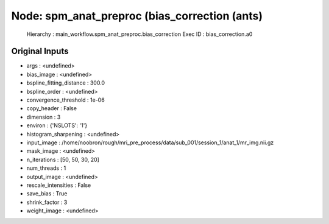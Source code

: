 Node: spm_anat_preproc (bias_correction (ants)
==============================================


 Hierarchy : main_workflow.spm_anat_preproc.bias_correction
 Exec ID : bias_correction.a0


Original Inputs
---------------


* args : <undefined>
* bias_image : <undefined>
* bspline_fitting_distance : 300.0
* bspline_order : <undefined>
* convergence_threshold : 1e-06
* copy_header : False
* dimension : 3
* environ : {'NSLOTS': '1'}
* histogram_sharpening : <undefined>
* input_image : /home/noobron/rough/mri_pre_process/data/sub_001/session_1/anat_1/mr_img.nii.gz
* mask_image : <undefined>
* n_iterations : [50, 50, 30, 20]
* num_threads : 1
* output_image : <undefined>
* rescale_intensities : False
* save_bias : True
* shrink_factor : 3
* weight_image : <undefined>

